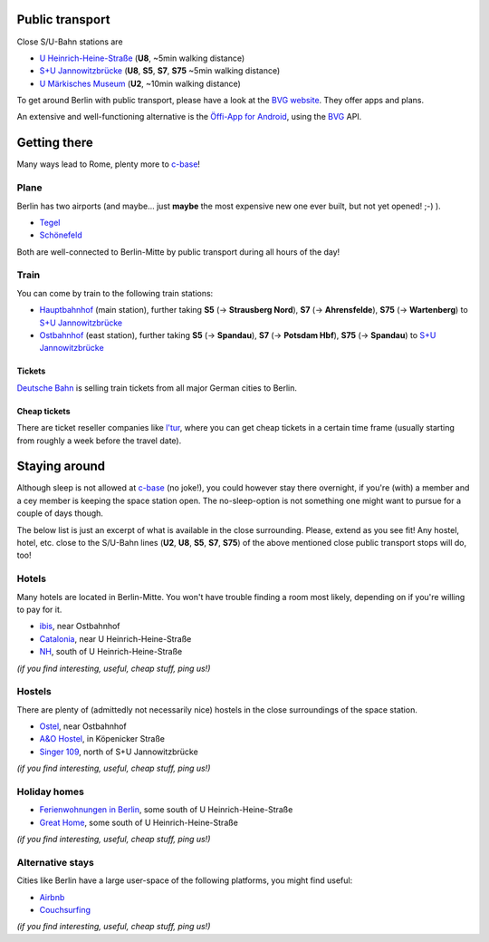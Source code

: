 .. title: Travel & Stay
.. slug: travel-and-stay
.. date: 2018-01-07 20:56:42 UTC+01:00
.. tags: 
.. category: 
.. link: 
.. description: 
.. type: text

Public transport
----------------

Close S/U-Bahn stations are

-  `U
   Heinrich-Heine-Straße <http://www.openstreetmap.org/node/29494288#map=18/52.51092/13.41628&layers=N>`__
   (**U8**, ~5min walking distance)
-  `S+U
   Jannowitzbrücke <http://www.openstreetmap.org/node/29494301#map=18/52.51536/13.41817&layers=N>`__
   (**U8**, **S5**, **S7**, **S75** ~5min walking distance)
-  `U Märkisches
   Museum <http://www.openstreetmap.org/node/3875930841#map=17/52.51233/13.41019&layers=N>`__
   (**U2**, ~10min walking distance)

To get around Berlin with public transport, please have a look at the
`BVG website <http://bvg.de>`__. They offer apps and plans.

An extensive and well-functioning alternative is the `Öffi-App for
Android <http://oeffi.schildbach.de/>`__, using the
`BVG <http://bvg.de>`__ API.

Getting there
-------------

Many ways lead to Rome, plenty more to `c-base <http://c-base.org>`__!

Plane
~~~~~

Berlin has two airports (and maybe... just **maybe** the most expensive
new one ever built, but not yet opened! ;-) ).

-  `Tegel <https://en.wikipedia.org/wiki/Berlin_Tegel_Airport>`__
-  `Schönefeld <https://en.wikipedia.org/wiki/Berlin_Sch%C3%B6nefeld_Airport>`__

Both are well-connected to Berlin-Mitte by public transport during all
hours of the day!

Train
~~~~~

You can come by train to the following train stations:

-  `Hauptbahnhof <https://en.wikipedia.org/wiki/Berlin_Hauptbahnhof>`__
   (main station), further taking **S5** (-> **Strausberg Nord**),
   **S7** (-> **Ahrensfelde**), **S75** (-> **Wartenberg**) to `S+U
   Jannowitzbrücke <http://www.openstreetmap.org/node/29494301#map=18/52.51536/13.41817&layers=N>`__
-  `Ostbahnhof <https://en.wikipedia.org/wiki/Berlin_Ostbahnhof>`__
   (east station), further taking **S5** (-> **Spandau**), **S7** (->
   **Potsdam Hbf**), **S75** (-> **Spandau**) to `S+U
   Jannowitzbrücke <http://www.openstreetmap.org/node/29494301#map=18/52.51536/13.41817&layers=N>`__

Tickets
^^^^^^^

`Deutsche Bahn <http://www.bahn.de>`__ is selling train tickets from all
major German cities to Berlin.

Cheap tickets
^^^^^^^^^^^^^

There are ticket reseller companies like
`l'tur <http://www.ltur.com/de/bahn.html>`__, where you can get cheap
tickets in a certain time frame (usually starting from roughly a week
before the travel date).

Staying around
--------------

Although sleep is not allowed at `c-base <http://c-base.org>`__ (no
joke!), you could however stay there overnight, if you're (with) a
member and a cey member is keeping the space station open. The
no-sleep-option is not something one might want to pursue for a couple
of days though.

The below list is just an excerpt of what is available in the close
surrounding. Please, extend as you see fit! Any hostel, hotel, etc.
close to the S/U-Bahn lines (**U2**, **U8**, **S5**, **S7**, **S75**) of
the above mentioned close public transport stops will do, too!

Hotels
~~~~~~

Many hotels are located in Berlin-Mitte. You won't have trouble finding
a room most likely, depending on if you're willing to pay for it.

-  `ibis <http://www.accorhotels.com/gb/hotel-3108-ibis-berlin-ostbahnhof/index.shtml>`__,
   near Ostbahnhof
-  `Catalonia <http://www.cataloniaberlinmitte.com/>`__, near U
   Heinrich-Heine-Straße
-  `NH <http://www.nh-hotels.de/hotel/nh-berlin-heinrich-heine?utm_source=google&utm_medium=maps&utm_campaign=googleplaces>`__,
   south of U Heinrich-Heine-Straße

*(if you find interesting, useful, cheap stuff, ping us!)*

Hostels
~~~~~~~

There are plenty of (admittedly not necessarily nice) hostels in the
close surroundings of the space station.

-  `Ostel <http://www.ostel.eu>`__, near Ostbahnhof
-  `A&O Hostel <https://www.aohostels.com/de/berlin/berlin-mitte/>`__,
   in Köpenicker Straße
-  `Singer 109 <http://www.singer109.com/>`__, north of S+U
   Jannowitzbrücke

*(if you find interesting, useful, cheap stuff, ping us!)*

Holiday homes
~~~~~~~~~~~~~

-  `Ferienwohnungen in Berlin <http://www.fewo-kamin.de/>`__,
   some south of U Heinrich-Heine-Straße
-  `Great Home <http://greathome.eu/>`__, some south of U
   Heinrich-Heine-Straße

*(if you find interesting, useful, cheap stuff, ping us!)*

Alternative stays
~~~~~~~~~~~~~~~~~

Cities like Berlin have a large user-space of the following platforms,
you might find useful:

-  `Airbnb <https://www.airbnb.com/>`__
-  `Couchsurfing <https://www.couchsurfing.com/>`__

*(if you find interesting, useful, cheap stuff, ping us!)*
